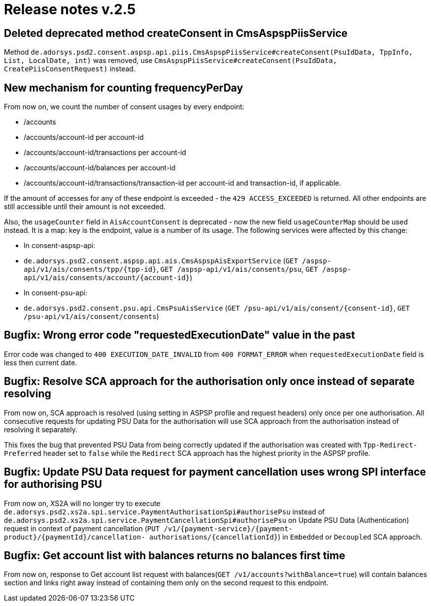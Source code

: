 = Release notes v.2.5

== Deleted deprecated method createConsent in CmsAspspPiisService

Method `de.adorsys.psd2.consent.aspsp.api.piis.CmsAspspPiisService#createConsent(PsuIdData, TppInfo, List, LocalDate, int)` was removed,
use `CmsAspspPiisService#createConsent(PsuIdData, CreatePiisConsentRequest)` instead.

## New mechanism for counting frequencyPerDay
From now on, we count the number of consent usages by every endpoint:

- /accounts
- /accounts/account-id per account-id
- /accounts/account-id/transactions per account-id
- /accounts/account-id/balances per account-id
- /accounts/account-id/transactions/transaction-id per account-id and transaction-id, if applicable.

If the amount of accesses for any of these endpoint is exceeded - the `429 ACCESS_EXCEEDED` is returned. All other
endpoints are still accessible until their amount is not exceeded.

Also, the `usageCounter` field in `AisAccountConsent` is deprecated - now the new field `usageCounterMap` should be used
instead. It is a map: key is the endpoint, value is a number of its usage. The following services were affected by this
change:

  - In consent-aspsp-api:
    - `de.adorsys.psd2.consent.aspsp.api.ais.CmsAspspAisExportService`
    (`GET /aspsp-api/v1/ais/consents/tpp/{tpp-id}`, `GET /aspsp-api/v1/ais/consents/psu`, `GET /aspsp-api/v1/ais/consents/account/{account-id}`)
  - In consent-psu-api:
    - `de.adorsys.psd2.consent.psu.api.CmsPsuAisService`
    (`GET /psu-api/v1/ais/consent/{consent-id}`, `GET /psu-api/v1/ais/consent/consents`)

## Bugfix: Wrong error code "requestedExecutionDate" value in the past
Error code was changed to `400 EXECUTION_DATE_INVALID` from `400 FORMAT_ERROR` when `requestedExecutionDate` field is less then current date.

## Bugfix: Resolve SCA approach for the authorisation only once instead of separate resolving
From now on, SCA approach is resolved (using setting in ASPSP profile and request headers) only once per one authorisation.
All consecutive requests for updating PSU Data for the authorisation will use SCA approach from the authorisation instead 
of resolving it separately.

This fixes the bug that prevented PSU Data from being correctly updated if the authorisation was created with 
`Tpp-Redirect-Preferred` header set to `false` while the `Redirect` SCA approach has the highest priority in the ASPSP profile. 

## Bugfix: Update PSU Data request for payment cancellation uses wrong SPI interface for authorising PSU
From now on, XS2A will no longer try to execute `de.adorsys.psd2.xs2a.spi.service.PaymentAuthorisationSpi#authorisePsu` 
instead of `de.adorsys.psd2.xs2a.spi.service.PaymentCancellationSpi#authorisePsu` on Update PSU Data (Authentication) 
request in context of payment cancellation (`PUT /v1/{payment-service}/{payment-product}/{paymentId}/cancellation- authorisations/{cancellationId}`) 
in `Embedded` or `Decoupled` SCA approach.

## Bugfix: Get account list with balances returns no balances first time
From now on, response to Get account list request with balances(`GET /v1/accounts?withBalance=true`) will 
contain balances section and links right away instead of containing them only on the second request to this endpoint.
